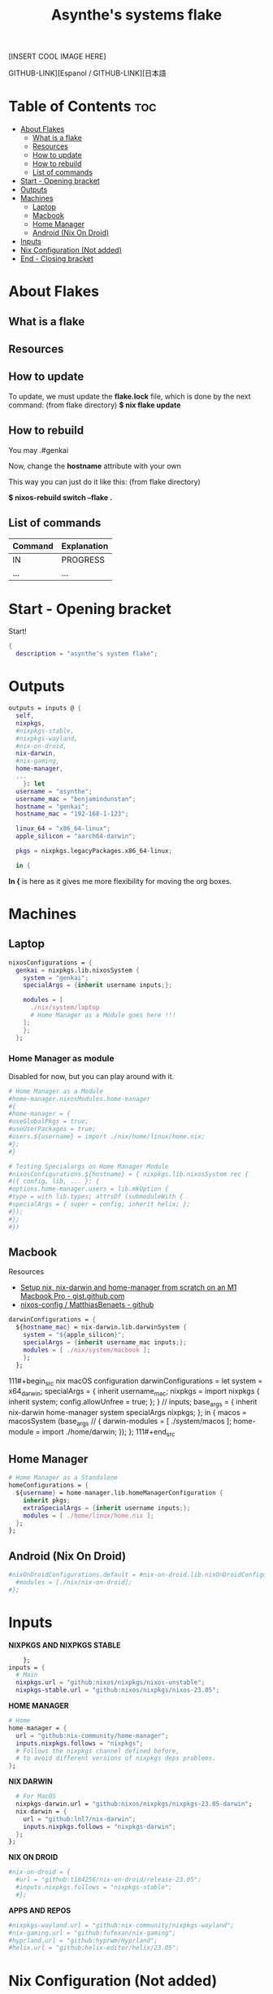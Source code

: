 #+title: Asynthe's systems flake
#+property: header-args :tangle flake.nix
#+auto_tangle: t

[INSERT COOL IMAGE HERE]

GITHUB-LINK][Espanol / GITHUB-LINK][日本語

* Table of Contents :toc:
- [[#about-flakes][About Flakes]]
  - [[#what-is-a-flake][What is a flake]]
  - [[#resources][Resources]]
  - [[#how-to-update][How to update]]
  - [[#how-to-rebuild][How to rebuild]]
  - [[#list-of-commands][List of commands]]
- [[#start---opening-bracket][Start - Opening bracket]]
- [[#outputs][Outputs]]
- [[#machines][Machines]]
  - [[#laptop][Laptop]]
  - [[#macbook][Macbook]]
  - [[#home-manager][Home Manager]]
  - [[#android-nix-on-droid][Android (Nix On Droid)]]
- [[#inputs][Inputs]]
- [[#nix-configuration-not-added][Nix Configuration (Not added)]]
- [[#end---closing-bracket][End - Closing bracket]]

* About Flakes
** What is a flake
** Resources
** How to update

To update, we must update the *flake.lock* file, which is done by the next command: (from flake directory)
*$ nix flake update*

** How to rebuild

You may
.#genkai

Now, change the *hostname* attribute with your own

This way you can just do it like this: (from flake directory)


*$ nixos-rebuild switch --flake .*

** List of commands

|---------+-------------|
| Command | Explanation |
|---------+-------------|
| IN      | PROGRESS    |
| ...     | ...         |
|---------+-------------|

* Start - Opening bracket

Start!
#+begin_src nix
{
  description = "asynthe's system flake";
#+end_src

* Outputs

#+begin_src nix
outputs = inputs @ {
  self,
  nixpkgs,
  #nixpkgs-stable,
  #nixpkgs-wayland,
  #nix-on-droid,
  nix-darwin,
  #nix-gaming,
  home-manager,
  ...
	}: let
  username = "asynthe";
  username_mac = "benjamindunstan";
  hostname = "genkai";
  hostname_mac = "192-168-1-123";

  linux_64 = "x86_64-linux";
  apple_silicon = "aarch64-darwin";

  pkgs = nixpkgs.legacyPackages.x86_64-linux;
  
  in {
#+end_src

*In {* is here as it gives me more flexibility for moving the org boxes.

* Machines
** Laptop

#+begin_src nix
nixosConfigurations = {
  genkai = nixpkgs.lib.nixosSystem {
    system = "genkai";
    specialArgs = {inherit username inputs;};

    modules = [
      ./nix/system/laptop
      # Home Manager as a Module goes here !!!      
    ];
    };
  };
#+end_src

*** Home Manager as module

Disabled for now, but you can play around with it.

#+begin_src nix
      # Home Manager as a Module
      #home-manager.nixosModules.home-manager
      #{
      #home-manager = {
      #useGlobalPkgs = true;
      #useUserPackages = true;
      #users.${username} = import ./nix/home/linux/home.nix;
      #};
      #}

      # Testing Specialargs on Home Manager Module
      #nixosConfigurations.${hostname} = { nixpkgs.lib.nixosSystem rec {
      #({ config, lib, ... }: {
      #options.home-manager.users = lib.mkOption {
      #type = with lib.types; attrsOf (submoduleWith {
      #specialArgs = { super = config; inherit helix; };
      #});
      #};
      #})
#+end_src

** Macbook

Resources
- [[https://gist.github.com/jmatsushita/5c50ef14b4b96cb24ae5268dab613050][Setup nix, nix-darwin and home-manager from scratch on an M1 Macbook Pro - gist.github.com]]
- [[https://github.com/MatthiasBenaets/nixos-config#nix-darwin-installation-guide][nixos-config / MatthiasBenaets - github]]

#+begin_src nix
darwinConfigurations = {
  ${hostname_mac} = nix-darwin.lib.darwinSystem {
    system = "${apple_silicon}";
    specialArgs = {inherit username_mac inputs;};
    modules = [ ./nix/system/macbook ];
    };
  };
#+end_src

111#+begin_src nix
  macOS configuration
    darwinConfigurations =
      let
        system = x64_darwin;
        specialArgs =
        {
          inherit username_mac;
          nixpkgs = import nixpkgs {
            inherit system;
            config.allowUnfree = true;
            };
        }
        // inputs;
       base_args = {
       inherit nix-darwin home-manager system specialArgs nixpkgs;
      };
      in {
      macos = macosSystem (base_args // {
      darwin-modules = [ ./system/macos ];
      home-module = import ./home/darwin;
      });
      };
111#+end_src

** Home Manager

#+begin_src nix
      # Home Manager as a Standalone
      homeConfigurations = {
        ${username} = home-manager.lib.homeManagerConfiguration {
          inherit pkgs;
          extraSpecialArgs = {inherit username inputs;};
          modules = [ ./home/linux/home.nix ];
        };
      };
#+end_src

** Android (Nix On Droid)

#+begin_src nix
      #nixOnDroidConfigurations.default = #nix-on-droid.lib.nixOnDroidConfiguration {
        #modules = [./nix/nix-on-droid];
      #};
#+end_src

* Inputs

*NIXPKGS AND NIXPKGS STABLE*
#+begin_src nix
      }; 
  inputs = {
    # Main
    nixpkgs.url = "github:nixos/nixpkgs/nixos-unstable";
    nixpkgs-stable.url = "github:nixos/nixpkgs/nixos-23.05";
#+end_src

*HOME MANAGER*
#+begin_src nix
    # Home
    home-manager = {
      url = "github:nix-community/home-manager";
      inputs.nixpkgs.follows = "nixpkgs"; 
      # Follows the nixpkgs channel defined before, 
      # to avoid different versions of nixpkgs deps problems.
    };
#+end_src

*NIX DARWIN*
#+begin_src nix
    # For MacOS
    nixpkgs-darwin.url = "github:nixos/nixpkgs/nixpkgs-23.05-darwin";
    nix-darwin = {
      url = "github:lnl7/nix-darwin";
      inputs.nixpkgs.follows = "nixpkgs-darwin";
    };
  };
#+end_src

*NIX ON DROID*
#+begin_src nix
    #nix-on-droid = {
      #url = "github:t184256/nix-on-droid/release-23.05";
      #inputs.nixpkgs.follows = "nixpkgs-stable";
      #};
#+end_src

*APPS AND REPOS*
#+begin_src nix
    #nixpkgs-wayland.url = "github:nix-community/nixpkgs-wayland";
    #nix-gaming.url = "github:fufexan/nix-gaming";
    #hyprland.url = "github:hyprwm/Hyprland";
    #helix.url = "github:helix-editor/helix/23.05";
#+end_src

* Nix Configuration (Not added)

The closing bracket is from OUTPUTs, i put it here to have more flexibility moving the configurations around.

*nixConfig* should be put inside the configurations, but this will work for now.

##+begin_src nix
  nixConfig = {
      extra-experimental-features = [ "recursive-nix" ];
      extra-subtituters = [
        "https://cache.nixos.org/" # The main cache, you can replace w one closer to you.
        "https://hyprland.cachix.org"
        # Nix community's cache server
        "https://nix-community.cachix.org"
        "https://nixpkgs-wayland.cachix.org"
      ];

      extra-trusted-public-keys = [
        "cache.nixos.org-1:6NCHdD59X431o0gWypbMrAURkbJ16ZPMQFGspcDShjY="
        "nix-community.cachix.org-1:mB9FSh9qf2dCimDSUo8Zy7bkq5CX+/rkCWyvRCYg3Fs="
        "nixpkgs-wayland.cachix.org-1:3lwxaILxMRkVhehr5StQprHdEo4IrE8sRho9R9HOLYA="
        "hyprland.cachix.org-1:a7pgxzMz7+chwVL3/pzj6jIBMioiJM7ypFP8PwtkuGc=" # Hyprland
        "cuda-maintainers.cachix.org-1:0dq3bujKpuEPMCX6U4WylrUDZ9JyUG0VpVZa7CNfq5E=" # Cuda Maintaners, nvidia
      ];
  };
}
##+end_src

* End - Closing bracket

Thanks for Reading!
#+begin_src nix
}
#+end_src

